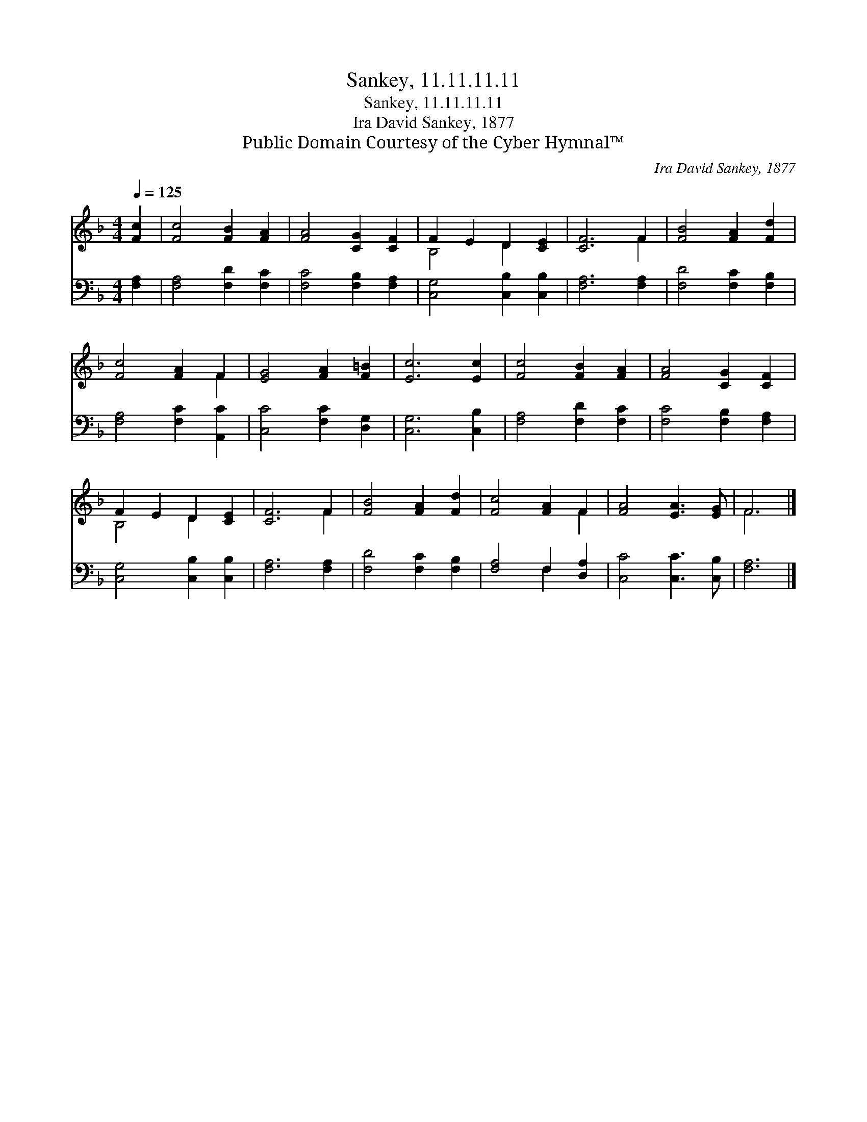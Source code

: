 X:1
T:Sankey, 11.11.11.11
T:Sankey, 11.11.11.11
T:Ira David Sankey, 1877
T:Public Domain Courtesy of the Cyber Hymnal™
C:Ira David Sankey, 1877
Z:Public Domain
Z:Courtesy of the Cyber Hymnal™
%%score ( 1 2 ) ( 3 4 )
L:1/8
Q:1/4=125
M:4/4
K:F
V:1 treble 
V:2 treble 
V:3 bass 
V:4 bass 
V:1
 [Fc]2 | [Fc]4 [FB]2 [FA]2 | [FA]4 [CG]2 [CF]2 | F2 E2 D2 [CE]2 | [CF]6 F2 | [FB]4 [FA]2 [Fd]2 | %6
 [Fc]4 [FA]2 F2 | [EG]4 [FA]2 [F=B]2 | [Ec]6 [Ec]2 | [Fc]4 [FB]2 [FA]2 | [FA]4 [CG]2 [CF]2 | %11
 F2 E2 D2 [CE]2 | [CF]6 F2 | [FB]4 [FA]2 [Fd]2 | [Fc]4 [FA]2 F2 | [FA]4 [EA]3 [EG] | F6 |] %17
V:2
 x2 | x8 | x8 | B,4 D2 x2 | x6 F2 | x8 | x6 F2 | x8 | x8 | x8 | x8 | B,4 D2 x2 | x6 F2 | x8 | %14
 x6 F2 | x8 | F6 |] %17
V:3
 [F,A,]2 | [F,A,]4 [F,D]2 [F,C]2 | [F,C]4 [F,B,]2 [F,A,]2 | [C,G,]4 [C,B,]2 [C,B,]2 | %4
 [F,A,]6 [F,A,]2 | [F,D]4 [F,C]2 [F,B,]2 | [F,A,]4 [F,C]2 [A,,C]2 | [C,C]4 [F,C]2 [D,G,]2 | %8
 [C,G,]6 [C,B,]2 | [F,A,]4 [F,D]2 [F,C]2 | [F,C]4 [F,B,]2 [F,A,]2 | [C,G,]4 [C,B,]2 [C,B,]2 | %12
 [F,A,]6 [F,A,]2 | [F,D]4 [F,C]2 [F,B,]2 | [F,A,]4 F,2 [D,A,]2 | [C,C]4 [C,C]3 [C,B,] | [F,A,]6 |] %17
V:4
 x2 | x8 | x8 | x8 | x8 | x8 | x8 | x8 | x8 | x8 | x8 | x8 | x8 | x8 | x4 F,2 x2 | x8 | x6 |] %17

